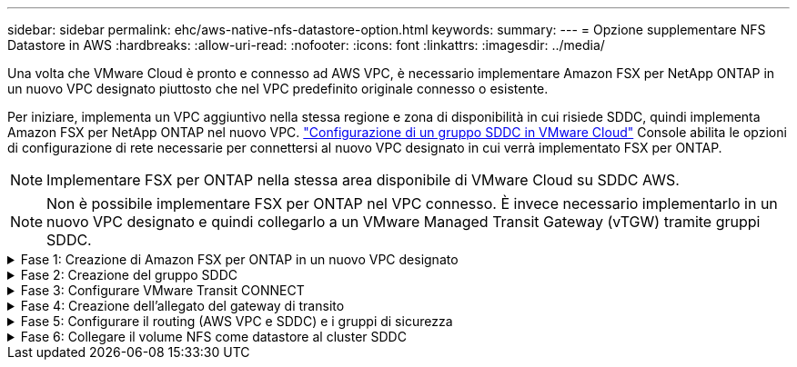 ---
sidebar: sidebar 
permalink: ehc/aws-native-nfs-datastore-option.html 
keywords:  
summary:  
---
= Opzione supplementare NFS Datastore in AWS
:hardbreaks:
:allow-uri-read: 
:nofooter: 
:icons: font
:linkattrs: 
:imagesdir: ../media/


[role="lead"]
Una volta che VMware Cloud è pronto e connesso ad AWS VPC, è necessario implementare Amazon FSX per NetApp ONTAP in un nuovo VPC designato piuttosto che nel VPC predefinito originale connesso o esistente.

Per iniziare, implementa un VPC aggiuntivo nella stessa regione e zona di disponibilità in cui risiede SDDC, quindi implementa Amazon FSX per NetApp ONTAP nel nuovo VPC. https://docs.vmware.com/en/VMware-Cloud-on-AWS/services/com.vmware.vmc-aws-operations/GUID-6B20CA3B-ABCD-4939-9176-BCEA44473C2B.html["Configurazione di un gruppo SDDC in VMware Cloud"^] Console abilita le opzioni di configurazione di rete necessarie per connettersi al nuovo VPC designato in cui verrà implementato FSX per ONTAP.


NOTE: Implementare FSX per ONTAP nella stessa area disponibile di VMware Cloud su SDDC AWS.


NOTE: Non è possibile implementare FSX per ONTAP nel VPC connesso. È invece necessario implementarlo in un nuovo VPC designato e quindi collegarlo a un VMware Managed Transit Gateway (vTGW) tramite gruppi SDDC.

.Fase 1: Creazione di Amazon FSX per ONTAP in un nuovo VPC designato
[%collapsible]
====
Per creare e montare il file system Amazon FSX per NetApp ONTAP, attenersi alla seguente procedura:

. Aprire la console Amazon FSX all'indirizzo `https://console.aws.amazon.com/fsx/` E scegliere *Crea file system* per avviare la procedura guidata *creazione file system*.
. Nella pagina Seleziona tipo di file system, selezionare *Amazon FSX per NetApp ONTAP*, quindi fare clic su *Avanti*. Viene visualizzata la pagina *Create file System* (Crea file system).
+
image:fsx-nfs-image2.png["Figura che mostra la finestra di dialogo input/output o rappresenta il contenuto scritto"]

. Per il metodo di creazione, scegliere *Standard Create*.
+
image:fsx-nfs-image3.png["Figura che mostra la finestra di dialogo input/output o rappresenta il contenuto scritto"]

+
image:fsx-nfs-image4.png["Figura che mostra la finestra di dialogo input/output o rappresenta il contenuto scritto"]

+

NOTE: Le dimensioni del datastore variano leggermente da cliente a cliente. Sebbene il numero consigliato di macchine virtuali per datastore NFS sia soggettivo, molti fattori determinano il numero ottimale di macchine virtuali che è possibile posizionare su ciascun datastore. Sebbene la maggior parte degli amministratori consideri solo la capacità, la quantità di i/o simultanei inviata ai VMDK è uno dei fattori più importanti per le performance complessive. Utilizza le statistiche delle performance on-premise per dimensionare di conseguenza i volumi del datastore.

. Nella sezione *Networking* per Virtual Private Cloud (VPC), scegliere le subnet VPC e preferite appropriate insieme alla tabella di routing. In questo caso, dal menu a discesa viene selezionato Demo- FSxforONTAP-VPC.
+

NOTE: Assicurarsi che si tratti di un nuovo VPC designato e non del VPC collegato.

+

NOTE: Per impostazione predefinita, FSX per ONTAP utilizza 198.19.0.0/16 come intervallo di indirizzi IP dell'endpoint predefinito per il file system. Assicurarsi che l'intervallo di indirizzi IP degli endpoint non sia in conflitto con il VMC sull'SDDC AWS, le subnet VPC associate e l'infrastruttura on-premise. In caso di dubbi, utilizzare un intervallo non sovrapposto senza conflitti.

+
image:fsx-nfs-image5.png["Figura che mostra la finestra di dialogo input/output o rappresenta il contenuto scritto"]

. Nella sezione *sicurezza e crittografia* della chiave di crittografia, scegliere la chiave di crittografia AWS Key Management Service (AWS KMS) che protegge i dati del file system inattivi. Per la *Password amministrativa del file system*, immettere una password sicura per l'utente fsxadmin.
+
image:fsx-nfs-image6.png["Figura che mostra la finestra di dialogo input/output o rappresenta il contenuto scritto"]

. Nella sezione *Default Storage Virtual Machine Configuration*, specificare il nome della SVM.
+

NOTE: A partire da GA, sono supportati quattro datastore NFS.

+
image:fsx-nfs-image7.png["Figura che mostra la finestra di dialogo input/output o rappresenta il contenuto scritto"]

. Nella sezione *Default Volume Configuration* (Configurazione volume predefinita), specificare il nome e le dimensioni del volume richiesti per l'archivio dati e fare clic su *Next* (Avanti). Si tratta di un volume NFSv3. Per *efficienza dello storage*, scegliere *abilitato* per attivare le funzionalità di efficienza dello storage ONTAP (compressione, deduplica e compattazione). Dopo la creazione, utilizzare la shell per modificare i parametri del volume utilizzando *_volume modify_* come segue:
+
[cols="50%, 50%"]
|===
| Impostazione | Configurazione 


| Garanzia di volume (stile Space Guarantee) | None (thin provisioning) - impostazione predefinita 


| fractional_reserve (riserva frazionale) | 0% - impostazione predefinita 


| snap_reserve (spazio-snapshot-percentuale) | 0% 


| Dimensionamento automatico (modalità dimensionamento automatico) | grow_shrink 


| Efficienza dello storage | Enabled (attivato): Impostazione predefinita 


| Eliminazione automatica | volume / oldest_first 


| Policy di tiering dei volumi | Snapshot Only (solo snapshot): Impostazione predefinita 


| prova_prima | Crescita automatica 


| Policy di Snapshot | Nessuno 
|===
+
Utilizzare il seguente comando SSH per creare e modificare i volumi:

+
*Comando per creare un nuovo volume datastore dalla shell:*

+
 volume create -vserver FSxONTAPDatastoreSVM -volume DemoDS002 -aggregate aggr1 -size 1024GB -state online -tiering-policy snapshot-only -percent-snapshot-space 0 -autosize-mode grow -snapshot-policy none -junction-path /DemoDS002
+
*Nota:* i volumi creati tramite shell richiederanno alcuni minuti per essere visualizzati nella console AWS.

+
*Comando per modificare i parametri del volume non impostati per impostazione predefinita:*

+
....
volume modify -vserver FSxONTAPDatastoreSVM -volume DemoDS002 -fractional-reserve 0
volume modify -vserver FSxONTAPDatastoreSVM -volume DemoDS002 -space-mgmt-try-first vol_grow
volume modify -vserver FSxONTAPDatastoreSVM -volume DemoDS002 -autosize-mode grow
....
+
image:fsx-nfs-image8.png["Figura che mostra la finestra di dialogo input/output o rappresenta il contenuto scritto"]

+
image:fsx-nfs-image9.png["Figura che mostra la finestra di dialogo input/output o rappresenta il contenuto scritto"]

+

NOTE: Durante lo scenario di migrazione iniziale, il criterio di snapshot predefinito può causare problemi di capacità del datastore piena. Per superarla, modificare la policy di Snapshot in base alle esigenze.

. Esaminare la configurazione del file system mostrata nella pagina *Create file System*.
. Fare clic su *Create file System* (Crea file system).
+
image:fsx-nfs-image10.png["Figura che mostra la finestra di dialogo input/output o rappresenta il contenuto scritto"]

+
image:fsx-nfs-image11.png["Figura che mostra la finestra di dialogo input/output o rappresenta il contenuto scritto"]

+

NOTE: Ripetere i passaggi precedenti per creare più macchine virtuali o file system storage e volumi datastore in base ai requisiti di capacità e performance.



Per ulteriori informazioni sulle prestazioni di Amazon FSX per ONTAP, consulta https://docs.aws.amazon.com/fsx/latest/ONTAPGuide/performance.html["Performance di Amazon FSX per NetApp ONTAP"^].

====
.Fase 2: Creazione del gruppo SDDC
[%collapsible]
====
Una volta creati i file system e le SVM, utilizzare VMware Console per creare un gruppo SDDC e configurare VMware Transit Connect. A tale scopo, completare i seguenti passaggi e ricordare che è necessario spostarsi tra VMware Cloud Console e AWS Console.

. Accedere alla console VMC all'indirizzo `https://vmc.vmware.com`.
. Nella pagina *inventario*, fare clic su *gruppi SDDC*.
. Nella scheda *gruppi SDDC*, fare clic su *AZIONI* e selezionare *Crea gruppo SDDC*. Per scopi dimostrativi, viene chiamato il gruppo SDDC `FSxONTAPDatastoreGrp`.
. Nella griglia Membership (appartenenza), selezionare gli SDDC da includere come membri del gruppo.
+
image:fsx-nfs-image12.png["Figura che mostra la finestra di dialogo input/output o rappresenta il contenuto scritto"]

. Verificare che l'opzione "la configurazione di VMware Transit Connect per il proprio gruppo comporta costi per allegato e trasferimento dati" sia selezionata, quindi selezionare *Crea gruppo*. Il completamento del processo può richiedere alcuni minuti.
+
image:fsx-nfs-image13.png["Figura che mostra la finestra di dialogo input/output o rappresenta il contenuto scritto"]



====
.Fase 3: Configurare VMware Transit CONNECT
[%collapsible]
====
. Collegare il VPC designato appena creato al gruppo SDDC. Selezionare la scheda *External VPC* (VPC esterno) e seguire le istruzioni https://docs.vmware.com/en/VMware-Cloud-on-AWS/services/com.vmware.vmc-aws-operations/GUID-A3D03968-350E-4A34-A53E-C0097F5F26A9.html["Istruzioni per il collegamento di un VPC esterno al gruppo"^]. Il completamento di questo processo può richiedere 10-15 minuti.
+
image:fsx-nfs-image14.png["Figura che mostra la finestra di dialogo input/output o rappresenta il contenuto scritto"]

. Fare clic su *Aggiungi account*.
+
.. Fornire l'account AWS utilizzato per il provisioning del file system FSX per ONTAP.
.. Fare clic su *Aggiungi*.


. Nella console AWS, accedere allo stesso account AWS e accedere alla pagina del servizio *Resource Access Manager*. È disponibile un pulsante per accettare la condivisione delle risorse.
+
image:fsx-nfs-image15.png["Figura che mostra la finestra di dialogo input/output o rappresenta il contenuto scritto"]

+

NOTE: Come parte del processo VPC esterno, tramite la console AWS viene richiesto di accedere a una nuova risorsa condivisa tramite Resource Access Manager. La risorsa condivisa è l'AWS Transit Gateway gestito da VMware Transit Connect.

. Fare clic su *Accetta condivisione risorse*.
+
image:fsx-nfs-image16.png["Figura che mostra la finestra di dialogo input/output o rappresenta il contenuto scritto"]

. Nella console VMC, ora si vede che il VPC esterno si trova in uno stato associato. Questa operazione può richiedere alcuni minuti.


====
.Fase 4: Creazione dell'allegato del gateway di transito
[%collapsible]
====
. Nella console AWS, accedere alla pagina del servizio VPC e accedere al VPC utilizzato per il provisioning del file system FSX. In questo punto, è possibile creare un allegato del gateway di transito facendo clic su *Transit Gateway Attachment* (collegamento gateway di transito) nel riquadro di navigazione a destra.
. Nella sezione *allegato VPC*, assicurarsi che sia selezionata l'opzione supporto DNS e selezionare il VPC in cui è stato implementato FSX per ONTAP.
+
image:fsx-nfs-image17.png["Figura che mostra la finestra di dialogo input/output o rappresenta il contenuto scritto"]

. Fare clic su *Create* *Transit gateway Attachment*.
+
image:fsx-nfs-image18.png["Figura che mostra la finestra di dialogo input/output o rappresenta il contenuto scritto"]

. Tornare alla console di VMware Cloud e tornare alla scheda Gruppo SDDC > VPC esterno. Selezionare l'ID account AWS utilizzato per FSX, fare clic sul VPC e fare clic su *Accept* (Accetta).
+
image:fsx-nfs-image19.png["Figura che mostra la finestra di dialogo input/output o rappresenta il contenuto scritto"]

+
image:fsx-nfs-image20.png["Figura che mostra la finestra di dialogo input/output o rappresenta il contenuto scritto"]

+

NOTE: La visualizzazione di questa opzione potrebbe richiedere alcuni minuti.

. Quindi, nella scheda *External VPC* della colonna *routes*, fare clic sull'opzione *Add routes* (Aggiungi percorsi) e aggiungere i percorsi richiesti:
+
** Un percorso per l'intervallo IP mobile per Amazon FSX per gli IP mobili NetApp ONTAP.
** Un percorso per lo spazio di indirizzi VPC esterno appena creato.
+
image:fsx-nfs-image21.png["Figura che mostra la finestra di dialogo input/output o rappresenta il contenuto scritto"]

+
image:fsx-nfs-image22.png["Figura che mostra la finestra di dialogo input/output o rappresenta il contenuto scritto"]





====
.Fase 5: Configurare il routing (AWS VPC e SDDC) e i gruppi di sicurezza
[%collapsible]
====
. Nella console AWS, creare il percorso di ritorno a SDDC individuando il VPC nella pagina di servizio VPC e selezionare la tabella di percorso *main* per il VPC.
. Individuare la tabella dei percorsi nel pannello inferiore e fare clic su *Edit routes* (Modifica percorsi).
+
image:fsx-nfs-image23.png["Figura che mostra la finestra di dialogo input/output o rappresenta il contenuto scritto"]

. Nel pannello *Edit routes* (Modifica percorsi), fare clic su *Add route* (Aggiungi percorso) e immettere il CIDR per l'infrastruttura SDDC selezionando *Transit Gateway* (Gateway di transito) e l'ID TGW associato. Fare clic su *Save Changes* (Salva modifiche).
+
image:fsx-nfs-image24.png["Figura che mostra la finestra di dialogo input/output o rappresenta il contenuto scritto"]

. Il passo successivo consiste nel verificare che il gruppo di sicurezza nel VPC associato sia aggiornato con le regole in entrata corrette per il CIDR del gruppo SDDC.
. Aggiornare la regola inbound con il blocco CIDR dell'infrastruttura SDDC.
+
image:fsx-nfs-image25.png["Figura che mostra la finestra di dialogo input/output o rappresenta il contenuto scritto"]

+

NOTE: Verificare che la tabella di routing VPC (dove risiede FSX per ONTAP) sia aggiornata per evitare problemi di connettività.

+

NOTE: Aggiornare il gruppo di protezione per accettare il traffico NFS.



Questa è la fase finale della preparazione della connettività all'SDDC appropriato. Con il file system configurato, i percorsi aggiunti e i gruppi di sicurezza aggiornati, è il momento di montare gli archivi dati.

====
.Fase 6: Collegare il volume NFS come datastore al cluster SDDC
[%collapsible]
====
Dopo aver eseguito il provisioning del file system e aver attivato la connettività, accedere a VMware Cloud Console per montare il datastore NFS.

. Nella console VMC, aprire la scheda *Storage* del controller SDDC.
+
image:fsx-nfs-image27.png["Figura che mostra la finestra di dialogo input/output o rappresenta il contenuto scritto"]

. Fare clic su *ATTACH DATASTORE* e inserire i valori richiesti.
+

NOTE: L'indirizzo del server NFS è l'indirizzo IP NFS che si trova in FSX > scheda Storage virtual machine > Endpoints all'interno della console AWS.

+
image:fsx-nfs-image28.png["Figura che mostra la finestra di dialogo input/output o rappresenta il contenuto scritto"]

. Fare clic su *ATTACH DATASTORE* per collegare il datastore al cluster.
+
image:fsx-nfs-image29.png["Figura che mostra la finestra di dialogo input/output o rappresenta il contenuto scritto"]

. Validare il datastore NFS accedendo a vCenter come mostrato di seguito:
+
image:fsx-nfs-image30.png["Figura che mostra la finestra di dialogo input/output o rappresenta il contenuto scritto"]



====